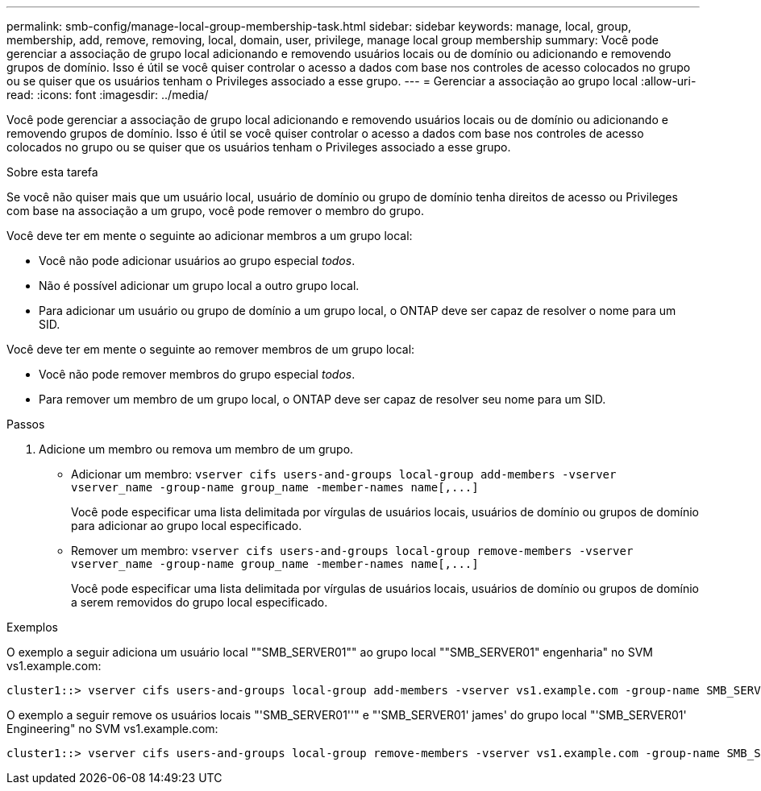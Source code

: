 ---
permalink: smb-config/manage-local-group-membership-task.html 
sidebar: sidebar 
keywords: manage, local, group, membership, add, remove, removing, local, domain, user, privilege, manage local group membership 
summary: Você pode gerenciar a associação de grupo local adicionando e removendo usuários locais ou de domínio ou adicionando e removendo grupos de domínio. Isso é útil se você quiser controlar o acesso a dados com base nos controles de acesso colocados no grupo ou se quiser que os usuários tenham o Privileges associado a esse grupo. 
---
= Gerenciar a associação ao grupo local
:allow-uri-read: 
:icons: font
:imagesdir: ../media/


[role="lead"]
Você pode gerenciar a associação de grupo local adicionando e removendo usuários locais ou de domínio ou adicionando e removendo grupos de domínio. Isso é útil se você quiser controlar o acesso a dados com base nos controles de acesso colocados no grupo ou se quiser que os usuários tenham o Privileges associado a esse grupo.

.Sobre esta tarefa
Se você não quiser mais que um usuário local, usuário de domínio ou grupo de domínio tenha direitos de acesso ou Privileges com base na associação a um grupo, você pode remover o membro do grupo.

Você deve ter em mente o seguinte ao adicionar membros a um grupo local:

* Você não pode adicionar usuários ao grupo especial _todos_.
* Não é possível adicionar um grupo local a outro grupo local.
* Para adicionar um usuário ou grupo de domínio a um grupo local, o ONTAP deve ser capaz de resolver o nome para um SID.


Você deve ter em mente o seguinte ao remover membros de um grupo local:

* Você não pode remover membros do grupo especial _todos_.
* Para remover um membro de um grupo local, o ONTAP deve ser capaz de resolver seu nome para um SID.


.Passos
. Adicione um membro ou remova um membro de um grupo.
+
** Adicionar um membro: `+vserver cifs users-and-groups local-group add-members ‑vserver vserver_name -group-name group_name ‑member-names name[,...]+`
+
Você pode especificar uma lista delimitada por vírgulas de usuários locais, usuários de domínio ou grupos de domínio para adicionar ao grupo local especificado.

** Remover um membro: `+vserver cifs users-and-groups local-group remove-members -vserver vserver_name -group-name group_name ‑member-names name[,...]+`
+
Você pode especificar uma lista delimitada por vírgulas de usuários locais, usuários de domínio ou grupos de domínio a serem removidos do grupo local especificado.





.Exemplos
O exemplo a seguir adiciona um usuário local ""SMB_SERVER01"" ao grupo local ""SMB_SERVER01" engenharia" no SVM vs1.example.com:

[listing]
----
cluster1::> vserver cifs users-and-groups local-group add-members -vserver vs1.example.com -group-name SMB_SERVER01\engineering -member-names SMB_SERVER01\sue
----
O exemplo a seguir remove os usuários locais "'SMB_SERVER01''" e "'SMB_SERVER01' james' do grupo local "'SMB_SERVER01' Engineering" no SVM vs1.example.com:

[listing]
----
cluster1::> vserver cifs users-and-groups local-group remove-members -vserver vs1.example.com -group-name SMB_SERVER\engineering -member-names SMB_SERVER\sue,SMB_SERVER\james
----